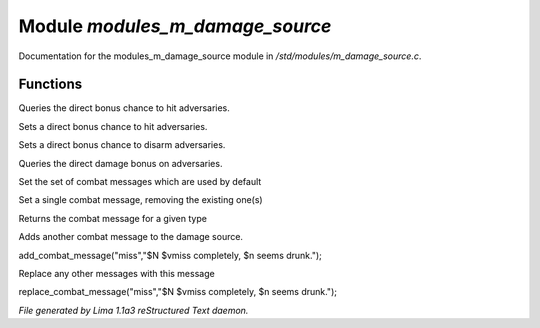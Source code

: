 Module *modules_m_damage_source*
*********************************

Documentation for the modules_m_damage_source module in */std/modules/m_damage_source.c*.

Functions
=========
.. c:function:: int query_to_hit_bonus(object target)

Queries the direct bonus chance to hit adversaries.


.. c:function:: void set_to_hit_bonus(int x)

Sets a direct bonus chance to hit adversaries.


.. c:function:: void set_disarm_bonus(int x)

Sets a direct bonus chance to disarm adversaries.


.. c:function:: int query_damage_bonus(object target)

Queries the direct damage bonus on adversaries.


.. c:function:: void set_combat_messages(string type)

Set the set of combat messages which are used by default


.. c:function:: void set_combat_message(string type, string msg)

Set a single combat message, removing the existing one(s)


.. c:function:: mixed query_combat_message(string type)

Returns the combat message for a given type


.. c:function:: void add_combat_message(string type, string msg)

Adds another combat message to the damage source.

add_combat_message("miss","$N $vmiss completely, $n seems drunk.");


.. c:function:: void replace_combat_message(string type, string msg)

Replace any other messages with this message

replace_combat_message("miss","$N $vmiss completely, $n seems drunk.");



*File generated by Lima 1.1a3 reStructured Text daemon.*
